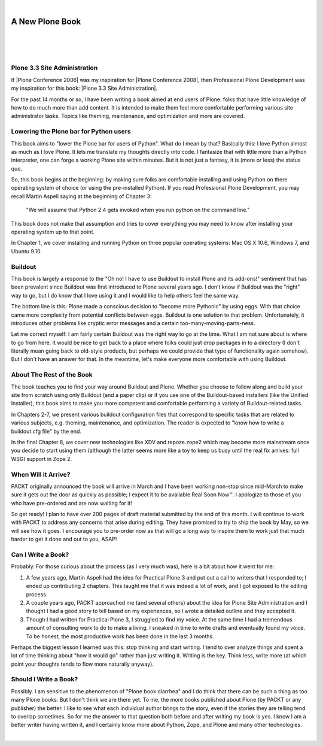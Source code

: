 |

A New Plone Book
================

|

.. feed-entry::
   :date: 2010-03-30

|

.. image:: /images/7047_plone20site20admincov.5ae6fff11a65.jpg
    :align: center

|

Plone 3.3 Site Administration
-----------------------------

If |Plone Conference 2006| was my inspiration for |Plone Conference 2008|, then Professional Plone Development was my inspiration for this book: |Plone 3.3 Site Administration|.

For the past 14 months or so, I have been writing a book aimed at end users of Plone: folks that have little knowledge of how to do much more than add content. It is intended to make them feel more comfortable performing various site administrator tasks. Topics like theming, maintenance, and optimization and more are covered.

Lowering the Plone bar for Python users
---------------------------------------

This book aims to "lower the Plone bar for users of Python". What do I mean by that? Basically this: I love Python almost as much as I love Plone. It lets me translate my thoughts directly into code. I fantasize that with little more than a Python interpreter, one can forge a working Plone site within minutes. But it is not just a fantasy, it is (more or less) the status quo.

So, this book begins at the beginning: by making sure folks are comfortable installing and using Python on there operating system of choice (or using the pre-installed Python). If you read Professional Plone Development, you may recall Martin Aspeli saying at the beginning of Chapter 3:

    "We will assume that Python 2.4 gets invoked when you run python on the command line."

This book does not make that assumption and tries to cover everything you may need to know after installing your operating system up to that point.

In Chapter 1, we cover installing and running Python on three popular operating systems: Mac OS X 10.6, Windows 7, and Ubuntu 9.10.

Buildout
--------

This book is largely a response to the "Oh no! I have to use Buildout to install Plone and its add-ons!" sentiment that has been prevalent since Buildout was first introduced to Plone several years ago. I don't know if Buildout was the "right" way to go, but I do know that I love using it and I would like to help others feel the same way.

The bottom line is this: Plone made a conscious decision to "become more Pythonic" by using eggs. With that choice came more complexity from potential conflicts between eggs. Buildout is one solution to that problem. Unfortunately, it introduces other problems like cryptic error messages and a certain too-many-moving-parts-ness.

Let me correct myself: I am fairly certain Buildout was the right way to go at the time. What I am not sure about is where to go from here. It would be nice to get back to a place where folks could just drop packages in to a directory (I don't literally mean going back to old-style products, but perhaps we could provide that type of functionality again somehow). But I don't have an answer for that. In the meantime, let's make everyone more comfortable with using Buildout.

About The Rest of the Book
--------------------------

The book teaches you to find your way around Buildout and Plone. Whether you choose to follow along and build your site from scratch using only Buildout (and a paper clip) or if you use one of the Buildout-based installers (like the Unified Installer), this book aims to make you more competent and comfortable performing a variety of Buildout-related tasks.

In Chapters 2-7, we present various buildout configuration files that correspond to specific tasks that are related to various subjects, e.g. theming, maintenance, and optimization. The reader is expected to "know how to write a buildout.cfg file" by the end.

In the final Chapter 8, we cover new technologies like XDV and repoze.zope2 which may become more mainstream once you decide to start using them (although the latter seems more like a toy to keep us busy until the real fix arrives: full WSGI support in Zope 2.

When Will it Arrive?
--------------------

PACKT originally announced the book will arrive in March and I have been working non-stop since mid-March to make sure it gets out the door as quickly as possible; I expect it to be available Real Soon Now™. I apologize to those of you who have pre-ordered and are now waiting for it!

So get ready! I plan to have over 200 pages of draft material submitted by the end of this month. I will continue to work with PACKT to address any concerns that arise during editing. They have promised to try to ship the book by May, so we will see how it goes. I encourage you to pre-order now as that will go a long way to inspire them to work just that much harder to get it done and out to you, ASAP!

Can I Write a Book?
-------------------

Probably. For those curious about the process (as I very much was), here is a bit about how it went for me:

#. A few years ago, Martin Aspeli had the idea for Practical Plone 3 and put out a call to writers that I responded to; I ended up contributing 2 chapters. This taught me that it was indeed a lot of work, and I got exposed to the editing process.
#. A couple years ago, PACKT approached me (and several others) about the idea for Plone Site Administration and I thought I had a good story to tell based on my experiences, so I wrote a detailed outline and they accepted it.
#. Though I had written for Practical Plone 3, I struggled to find my voice. At the same time I had a tremendous amount of consulting work to do to make a living. I sneaked in time to write drafts and eventually found my voice. To be honest, the most productive work has been done in the last 3 months.

Perhaps the biggest lesson I learned was this: stop thinking and start writing. I tend to over analyze things and spent a lot of time thinking about "how it would go" rather than just writing it. Writing is the key.  Think less, write more (at which point your thoughts tends to flow more naturally anyway).

Should I Write a Book?
----------------------

Possibly. I am sensitive to the phenomenon of "Plone book diarrhea" and I do think that there can be such a thing as too many Plone books. But I don't think we are there yet. To me, the more books published about Plone (by PACKT or any publisher) the better. I like to see what each individual author brings to the story, even if the stories they are telling tend to overlap sometimes. So for me the answer to that question both before and after writing my book is yes. I know I am a better writer having written it, and I certainly know more about Python, Zope, and Plone and many other technologies.

|

.. |Plone Conference 2006| raw:: html

   <a href="http://plone.org/events/conferences/seattle-2006" target="_blank">Plone Conference 2006</a>

.. |Plone Conference 2008| raw:: html

   <a href="https://plone.org/events/plone-conferences/washington-dc-2008" target="_blank">Plone Conference 2008</a>

.. |Plone 3.3 Site Administration| raw:: html

   <a href="https://www.packtpub.com/product/plone-3-3-site-administration/9781847197047" target="_blank">Plone 3.3 Site Administration</a>
